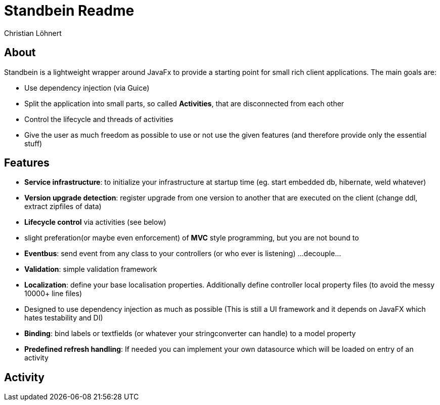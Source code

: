 = Standbein Readme
:Author:    Christian Löhnert

== About

Standbein is a lightweight wrapper around JavaFx to provide a starting point for small rich client applications.
The main goals are:

* Use dependency injection (via Guice)
* Split the application into small parts, so called *Activities*, that are disconnected from each other
* Control the lifecycle and threads of activities
* Give the user as much freedom as possible to use or not use the given features (and therefore provide only the essential stuff)

== Features

* *Service infrastructure*: to initialize your infrastructure at startup time (eg. start embedded db, hibernate, weld whatever)
* *Version upgrade detection*: register upgrade from one version to another that are executed on the client (change ddl, extract zipfiles of data)
* *Lifecycle control* via activities (see below)
* slight preferation(or maybe even enforcement) of *MVC* style programming, but you are not bound to
* *Eventbus*: send event from any class to your controllers (or who ever is listening) ...decouple...
* *Validation*: simple validation framework
* *Localization*: define your base localisation properties. Additionally define controller local property files (to avoid the messy 10000+ line files)
* Designed to use dependency injection as much as possible (This is still a UI framework and it depends on JavaFX which hates testability and DI)
* *Binding*: bind labels or textfields (or whatever your stringconverter can handle) to a model property
* *Predefined refresh handling*: If needed you can implement your own datasource which will be loaded on entry of an activity

== Activity